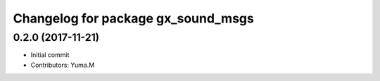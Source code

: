 ^^^^^^^^^^^^^^^^^^^^^^^^^^^^^^^^^^^
Changelog for package gx_sound_msgs
^^^^^^^^^^^^^^^^^^^^^^^^^^^^^^^^^^^

0.2.0 (2017-11-21)
------------------
* Initial commit
* Contributors: Yuma.M
